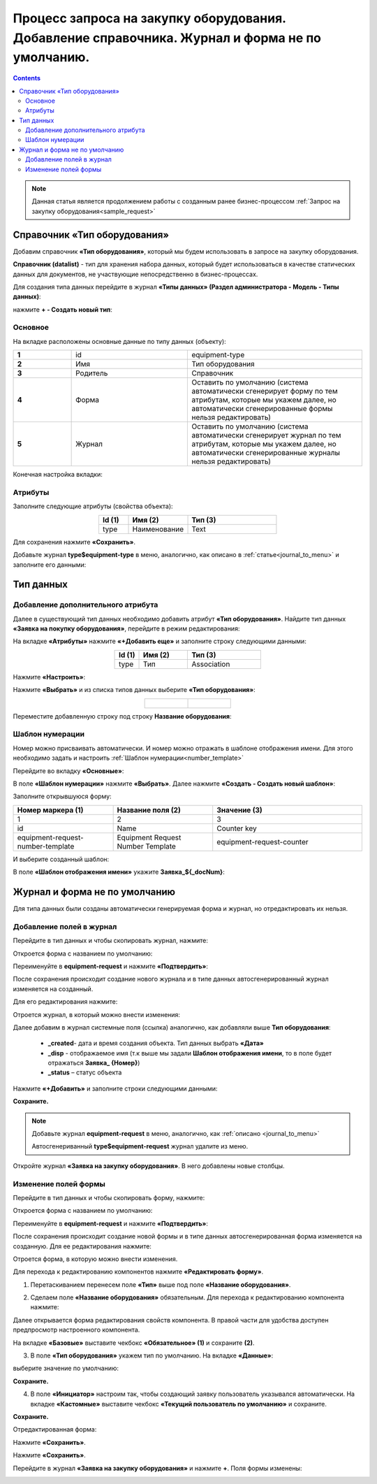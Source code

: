 Процесс запроса на закупку оборудования. Добавление справочника. Журнал и форма не по умолчанию.
==================================================================================================

.. contents::
	:depth: 3

.. note::

    Данная статья является продолжением работы с созданным ранее бизнес-процессом :ref:`Запрос на закупку оборудования<sample_request>` 

Справочник «Тип оборудования»
-------------------------------

Добавим справочник **«Тип оборудования»**, который мы будем использовать в запросе на закупку оборудования.

**Справочник (datalist)** - тип для хранения набора данных, который будет использоваться в качестве статических данных для документов, не участвующие непосредственно в бизнес-процессах. 

Для создания типа данных перейдите в журнал **«Типы данных» (Раздел администратора - Модель - Типы данных)**:

.. image:: _static/equipment_request_complicated/01.png
       :width: 700
       :align: center

нажмите **+ - Создать новый тип**:

.. image:: _static/equipment_request_complicated/02.png
       :width: 600
       :align: center

Основное
~~~~~~~~~~

На вкладке расположены основные данные по типу данных (объекту):

.. list-table:: 
      :widths: 10 20 30
      :align: center
      :class: tight-table 

      * - **1**
        - id
        - equipment-type
      * - **2**
        - Имя
        - Тип оборудования
      * - **3**
        - Родитель
        - Справочник
      * - **4**
        - Форма
        - Оставить по умолчанию (система автоматически сгенерирует форму по тем атрибутам, которые мы укажем далее, но автоматически сгенерированные формы нельзя редактировать)
      * - **5**
        - Журнал
        - Оставить по умолчанию (система автоматически сгенерирует журнал по тем атрибутам, которые мы укажем далее, но автоматически сгенерированные журналы нельзя редактировать)

Конечная настройка вкладки:

.. image:: _static/equipment_request_complicated/03.png
       :width: 700
       :align: center

Атрибуты
~~~~~~~~~~

Заполните следующие атрибуты (свойства объекта):

.. list-table:: 
      :widths: 10 20 30
      :header-rows: 1
      :align: center
      :class: tight-table 

      * - Id (1)
        - Имя (2)
        - Тип (3)
      * - type
        - Наименование
        - Text

.. image:: _static/equipment_request_complicated/04.png
       :width: 700
       :align: center

Для сохранения нажмите **«Сохранить»**.

Добавьте журнал **type$equipment-type** в меню, аналогично, как описано в :ref:`статье<journal_to_menu>` и заполните его данными:

.. image:: _static/equipment_request_complicated/04_1.png
       :width: 700
       :align: center

Тип данных
-----------

Добавление дополнительного атрибута
~~~~~~~~~~~~~~~~~~~~~~~~~~~~~~~~~~~~

Далее в существующий тип данных необходимо добавить атрибут **«Тип оборудования»**. Найдите тип данных **«Заявка на покупку оборудования»**, перейдите в режим редактирования:

.. image:: _static/equipment_request_complicated/05.png
       :width: 700
       :align: center

На вкладке **«Атрибуты»** нажмите **«+Добавить еще»** и заполните строку следующими данными:

.. image:: _static/equipment_request_complicated/06.png
       :width: 700
       :align: center

.. list-table:: 
      :widths: 10 20 30
      :header-rows: 1
      :align: center
      :class: tight-table 

      * - Id (1)
        - Имя (2)
        - Тип (3)
      * - type
        - Тип
        - Association

Нажмите **«Настроить»**:

.. image:: _static/equipment_request_complicated/07.png
       :width: 500
       :align: center

Нажмите **«Выбрать»** и из списка типов данных выберите **«Тип оборудования»**:

.. list-table::
      :widths: 20 20
      :align: center

      * - |

            .. image:: _static/equipment_request_complicated/08.png
                  :width: 600
                  :align: center

        - |

            .. image:: _static/equipment_request_complicated/09.png
                  :width: 500
                  :align: center

Переместите добавленную строку под строку **Название оборудования**:

.. image:: _static/equipment_request_complicated/10.png
       :width: 600
       :align: center


Шаблон нумерации
~~~~~~~~~~~~~~~~~~~

Номер можно присваивать автоматически. И номер можно отражать в шаблоне отображения имени. Для этого необходимо задать и настроить :ref:`Шаблон нумерации<number_template>`

Перейдите во вкладку **«Основные»**:

.. image:: _static/equipment_request_complicated/11.png
       :width: 600
       :align: center

В поле **«Шаблон нумерации»** нажмите **«Выбрать»**. Далее нажмите **«Создать - Создать новый шаблон»**:

.. image:: _static/equipment_request_complicated/12.png
       :width: 600
       :align: center

Заполните открывшуюся форму:

.. image:: _static/equipment_request_complicated/13.png
       :width: 500
       :align: center

.. list-table:: 
      :widths: 20 20 30
      :header-rows: 1
      :align: center
      :class: tight-table 

      * - Номер маркера (1)
        - Название поля (2)
        - Значение (3)
      * - 1
        - 2
        - 3
      * - id
        - Name
        - Counter key
      * - equipment-request-number-template
        - Equipment Request Number Template
        - equipment-request-counter

И выберите созданный шаблон:

.. image:: _static/equipment_request_complicated/14.png
       :width: 600
       :align: center

В поле **«Шаблон отображения имени»** укажите **Заявка_${_docNum}**:

.. image:: _static/equipment_request_complicated/15.png
       :width: 600
       :align: center

Журнал и форма не по умолчанию
---------------------------------

Для типа данных были созданы автоматически генерируемая форма и журнал, но отредактировать их нельзя.

.. image:: _static/equipment_request_complicated/16.png
       :width: 600
       :align: center

Добавление полей в журнал
~~~~~~~~~~~~~~~~~~~~~~~~~~~

Перейдите в тип данных и чтобы скопировать журнал, нажмите:

.. image:: _static/equipment_request_complicated/17.png
       :width: 600
       :align: center

Откроется форма с названием по умолчанию: 

.. image:: _static/equipment_request_complicated/18.png
       :width: 500
       :align: center

Переименуйте в **equipment-request** и нажмите **«Подтвердить»**:

.. image:: _static/equipment_request_complicated/18_1.png
       :width: 500
       :align: center
 
После сохранения происходит создание нового журнала и в типе данных автосгенерированный журнал изменяется на созданный. 

Для его редактирования нажмите:

.. image:: _static/equipment_request_complicated/19.png
       :width: 600
       :align: center

Отроется журнал, в который можно внести изменения:

.. image:: _static/equipment_request_complicated/20.png
       :width: 600
       :align: center

Далее добавим в журнал системные поля (ссылка) аналогично, как добавляли выше **Тип оборудования**:

       - **_created**- дата и время создания объекта. Тип данных выбрать **«Дата»**
       - **_disp** - отображаемое имя (т.к выше мы задали **Шаблон отображения имени**, то в поле будет отражаться **Заявка_ {Номер}**)
       - **_status** – статус объекта
  
Нажмите **«+Добавить»** и заполните строки следующими данными:

.. image:: _static/equipment_request_complicated/21.png
       :width: 600
       :align: center

**Сохраните.**

.. note::

 Добавьте журнал **equipment-request** в меню, аналогично, как :ref:`описано <journal_to_menu>` 

 Автосгенериванный **type$equipment-request** журнал удалите из меню.

Откройте журнал **«Заявка на закупку оборудования»**. В него добавлены новые столбцы.

.. image:: _static/equipment_request_complicated/21_1.png
       :width: 600
       :align: center

Изменение полей формы
~~~~~~~~~~~~~~~~~~~~~~~~~~~

Перейдите в тип данных и чтобы скопировать форму, нажмите:

.. image:: _static/equipment_request_complicated/22.png
       :width: 600
       :align: center

Откроется форма с названием по умолчанию: 

.. image:: _static/equipment_request_complicated/23.png
       :width: 500
       :align: center

Переименуйте в **equipment-request** и нажмите **«Подтвердить»**:

.. image:: _static/equipment_request_complicated/23_1.png
       :width: 500
       :align: center

После сохранения происходит создание новой формы и в типе данных автосгенерированная форма изменяется на созданную. Для ее редактирования нажмите:

.. image:: _static/equipment_request_complicated/24.png
       :width: 600
       :align: center

Отроется форма, в которую можно внести изменения. 

.. image:: _static/equipment_request_complicated/24_1.png
       :width: 600
       :align: center

Для перехода к редактированию компонентов нажмите **«Редактировать форму»**.

.. image:: _static/equipment_request_complicated/25.png
       :width: 600
       :align: center

1.	Перетаскиванием перенесем поле **«Тип»** выше под поле **«Название оборудования»**.

.. image:: _static/equipment_request_complicated/25_1.png
       :width: 600
       :align: center

2.	Сделаем поле **«Название оборудования»** обязательным. Для перехода к редактированию компонента нажмите:

.. image:: _static/equipment_request_complicated/26.png
       :width: 600
       :align: center

Далее открывается форма редактирования свойств компонента. В правой части для удобства доступен предпросмотр настроенного компонента.

.. image:: _static/equipment_request_complicated/27.png
       :width: 600
       :align: center

На вкладке **«Базовые»** выставите чекбокс **«Обязательное» (1)** и сохраните **(2)**.

3.	В поле **«Тип оборудования»** укажем тип по умолчанию. На вкладке **«Данные»**:

.. image:: _static/equipment_request_complicated/28.png
       :width: 600
       :align: center

выберите значение по умолчанию:

.. image:: _static/equipment_request_complicated/29.png
       :width: 500
       :align: center


.. image:: _static/equipment_request_complicated/30.png
       :width: 600
       :align: center

**Сохраните.**

4.	В поле **«Инициатор»** настроим так, чтобы создающий заявку пользователь указывался автоматически. На вкладке **«Кастомные»** выставите чекбокс **«Текущий пользователь по умолчанию»** и сохраните.

.. image:: _static/equipment_request_complicated/31.png
       :width: 600
       :align: center

**Сохраните.**

Отредактированная форма:

.. image:: _static/equipment_request_complicated/32.png
       :width: 600
       :align: center

Нажмите **«Сохранить»**.

.. image:: _static/equipment_request_complicated/33.png
       :width: 600
       :align: center

Нажмите **«Сохранить»**.

Перейдите в журнал **«Заявка на закупку оборудования»** и нажмите **+**. Поля формы изменены:

.. image:: _static/equipment_request_complicated/34.png
       :width: 600
       :align: center